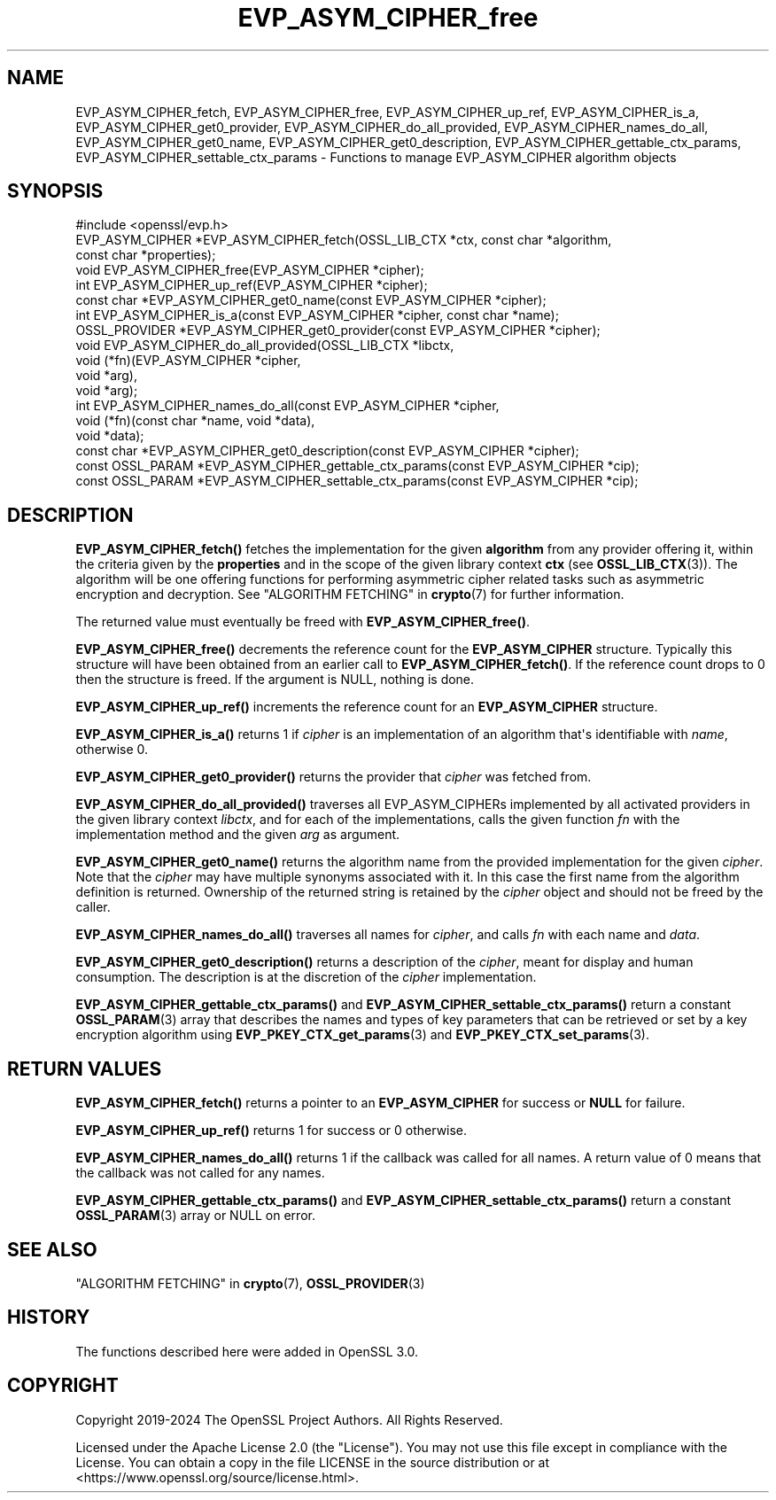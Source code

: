 .\"	$NetBSD: EVP_ASYM_CIPHER_free.3,v 1.2 2025/07/18 16:41:11 christos Exp $
.\"
.\" -*- mode: troff; coding: utf-8 -*-
.\" Automatically generated by Pod::Man v6.0.2 (Pod::Simple 3.45)
.\"
.\" Standard preamble:
.\" ========================================================================
.de Sp \" Vertical space (when we can't use .PP)
.if t .sp .5v
.if n .sp
..
.de Vb \" Begin verbatim text
.ft CW
.nf
.ne \\$1
..
.de Ve \" End verbatim text
.ft R
.fi
..
.\" \*(C` and \*(C' are quotes in nroff, nothing in troff, for use with C<>.
.ie n \{\
.    ds C` ""
.    ds C' ""
'br\}
.el\{\
.    ds C`
.    ds C'
'br\}
.\"
.\" Escape single quotes in literal strings from groff's Unicode transform.
.ie \n(.g .ds Aq \(aq
.el       .ds Aq '
.\"
.\" If the F register is >0, we'll generate index entries on stderr for
.\" titles (.TH), headers (.SH), subsections (.SS), items (.Ip), and index
.\" entries marked with X<> in POD.  Of course, you'll have to process the
.\" output yourself in some meaningful fashion.
.\"
.\" Avoid warning from groff about undefined register 'F'.
.de IX
..
.nr rF 0
.if \n(.g .if rF .nr rF 1
.if (\n(rF:(\n(.g==0)) \{\
.    if \nF \{\
.        de IX
.        tm Index:\\$1\t\\n%\t"\\$2"
..
.        if !\nF==2 \{\
.            nr % 0
.            nr F 2
.        \}
.    \}
.\}
.rr rF
.\"
.\" Required to disable full justification in groff 1.23.0.
.if n .ds AD l
.\" ========================================================================
.\"
.IX Title "EVP_ASYM_CIPHER_free 3"
.TH EVP_ASYM_CIPHER_free 3 2025-07-01 3.5.1 OpenSSL
.\" For nroff, turn off justification.  Always turn off hyphenation; it makes
.\" way too many mistakes in technical documents.
.if n .ad l
.nh
.SH NAME
EVP_ASYM_CIPHER_fetch, EVP_ASYM_CIPHER_free, EVP_ASYM_CIPHER_up_ref,
EVP_ASYM_CIPHER_is_a, EVP_ASYM_CIPHER_get0_provider,
EVP_ASYM_CIPHER_do_all_provided, EVP_ASYM_CIPHER_names_do_all,
EVP_ASYM_CIPHER_get0_name, EVP_ASYM_CIPHER_get0_description,
EVP_ASYM_CIPHER_gettable_ctx_params, EVP_ASYM_CIPHER_settable_ctx_params
\&\- Functions to manage EVP_ASYM_CIPHER algorithm objects
.SH SYNOPSIS
.IX Header "SYNOPSIS"
.Vb 1
\& #include <openssl/evp.h>
\&
\& EVP_ASYM_CIPHER *EVP_ASYM_CIPHER_fetch(OSSL_LIB_CTX *ctx, const char *algorithm,
\&                                        const char *properties);
\& void EVP_ASYM_CIPHER_free(EVP_ASYM_CIPHER *cipher);
\& int EVP_ASYM_CIPHER_up_ref(EVP_ASYM_CIPHER *cipher);
\& const char *EVP_ASYM_CIPHER_get0_name(const EVP_ASYM_CIPHER *cipher);
\& int EVP_ASYM_CIPHER_is_a(const EVP_ASYM_CIPHER *cipher, const char *name);
\& OSSL_PROVIDER *EVP_ASYM_CIPHER_get0_provider(const EVP_ASYM_CIPHER *cipher);
\& void EVP_ASYM_CIPHER_do_all_provided(OSSL_LIB_CTX *libctx,
\&                                      void (*fn)(EVP_ASYM_CIPHER *cipher,
\&                                                 void *arg),
\&                                      void *arg);
\& int EVP_ASYM_CIPHER_names_do_all(const EVP_ASYM_CIPHER *cipher,
\&                                  void (*fn)(const char *name, void *data),
\&                                  void *data);
\& const char *EVP_ASYM_CIPHER_get0_description(const EVP_ASYM_CIPHER *cipher);
\& const OSSL_PARAM *EVP_ASYM_CIPHER_gettable_ctx_params(const EVP_ASYM_CIPHER *cip);
\& const OSSL_PARAM *EVP_ASYM_CIPHER_settable_ctx_params(const EVP_ASYM_CIPHER *cip);
.Ve
.SH DESCRIPTION
.IX Header "DESCRIPTION"
\&\fBEVP_ASYM_CIPHER_fetch()\fR fetches the implementation for the given
\&\fBalgorithm\fR from any provider offering it, within the criteria given
by the \fBproperties\fR and in the scope of the given library context \fBctx\fR (see
\&\fBOSSL_LIB_CTX\fR\|(3)). The algorithm will be one offering functions for performing
asymmetric cipher related tasks such as asymmetric encryption and decryption.
See "ALGORITHM FETCHING" in \fBcrypto\fR\|(7) for further information.
.PP
The returned value must eventually be freed with \fBEVP_ASYM_CIPHER_free()\fR.
.PP
\&\fBEVP_ASYM_CIPHER_free()\fR decrements the reference count for the \fBEVP_ASYM_CIPHER\fR
structure. Typically this structure will have been obtained from an earlier call
to \fBEVP_ASYM_CIPHER_fetch()\fR. If the reference count drops to 0 then the
structure is freed. If the argument is NULL, nothing is done.
.PP
\&\fBEVP_ASYM_CIPHER_up_ref()\fR increments the reference count for an
\&\fBEVP_ASYM_CIPHER\fR structure.
.PP
\&\fBEVP_ASYM_CIPHER_is_a()\fR returns 1 if \fIcipher\fR is an implementation of an
algorithm that\*(Aqs identifiable with \fIname\fR, otherwise 0.
.PP
\&\fBEVP_ASYM_CIPHER_get0_provider()\fR returns the provider that \fIcipher\fR was
fetched from.
.PP
\&\fBEVP_ASYM_CIPHER_do_all_provided()\fR traverses all EVP_ASYM_CIPHERs implemented by
all activated providers in the given library context \fIlibctx\fR, and for each of
the implementations, calls the given function \fIfn\fR with the implementation
method and the given \fIarg\fR as argument.
.PP
\&\fBEVP_ASYM_CIPHER_get0_name()\fR returns the algorithm name from the provided
implementation for the given \fIcipher\fR. Note that the \fIcipher\fR may have
multiple synonyms associated with it. In this case the first name from the
algorithm definition is returned. Ownership of the returned string is retained
by the \fIcipher\fR object and should not be freed by the caller.
.PP
\&\fBEVP_ASYM_CIPHER_names_do_all()\fR traverses all names for \fIcipher\fR, and calls
\&\fIfn\fR with each name and \fIdata\fR.
.PP
\&\fBEVP_ASYM_CIPHER_get0_description()\fR returns a description of the \fIcipher\fR,
meant for display and human consumption.  The description is at the
discretion of the \fIcipher\fR implementation.
.PP
\&\fBEVP_ASYM_CIPHER_gettable_ctx_params()\fR and \fBEVP_ASYM_CIPHER_settable_ctx_params()\fR
return a constant \fBOSSL_PARAM\fR\|(3) array that describes the names and types of key
parameters that can be retrieved or set by a key encryption algorithm using
\&\fBEVP_PKEY_CTX_get_params\fR\|(3) and \fBEVP_PKEY_CTX_set_params\fR\|(3).
.SH "RETURN VALUES"
.IX Header "RETURN VALUES"
\&\fBEVP_ASYM_CIPHER_fetch()\fR returns a pointer to an \fBEVP_ASYM_CIPHER\fR for success
or \fBNULL\fR for failure.
.PP
\&\fBEVP_ASYM_CIPHER_up_ref()\fR returns 1 for success or 0 otherwise.
.PP
\&\fBEVP_ASYM_CIPHER_names_do_all()\fR returns 1 if the callback was called for all
names. A return value of 0 means that the callback was not called for any names.
.PP
\&\fBEVP_ASYM_CIPHER_gettable_ctx_params()\fR and \fBEVP_ASYM_CIPHER_settable_ctx_params()\fR
return a constant \fBOSSL_PARAM\fR\|(3) array or NULL on error.
.SH "SEE ALSO"
.IX Header "SEE ALSO"
"ALGORITHM FETCHING" in \fBcrypto\fR\|(7), \fBOSSL_PROVIDER\fR\|(3)
.SH HISTORY
.IX Header "HISTORY"
The functions described here were added in OpenSSL 3.0.
.SH COPYRIGHT
.IX Header "COPYRIGHT"
Copyright 2019\-2024 The OpenSSL Project Authors. All Rights Reserved.
.PP
Licensed under the Apache License 2.0 (the "License").  You may not use
this file except in compliance with the License.  You can obtain a copy
in the file LICENSE in the source distribution or at
<https://www.openssl.org/source/license.html>.
